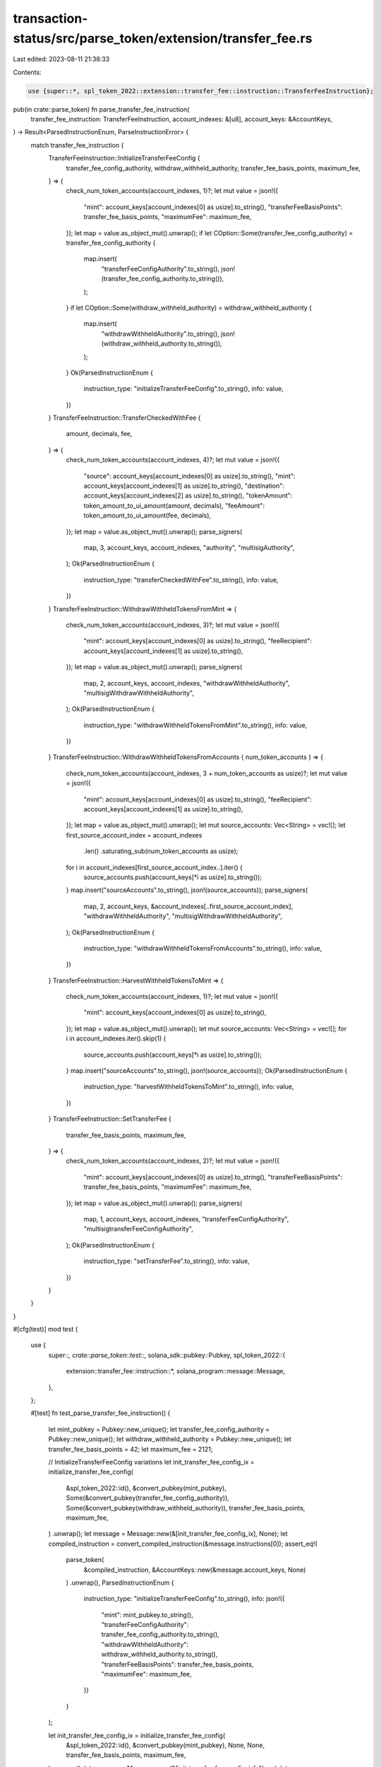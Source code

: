 transaction-status/src/parse_token/extension/transfer_fee.rs
============================================================

Last edited: 2023-08-11 21:38:33

Contents:

.. code-block:: rs

    use {super::*, spl_token_2022::extension::transfer_fee::instruction::TransferFeeInstruction};

pub(in crate::parse_token) fn parse_transfer_fee_instruction(
    transfer_fee_instruction: TransferFeeInstruction,
    account_indexes: &[u8],
    account_keys: &AccountKeys,
) -> Result<ParsedInstructionEnum, ParseInstructionError> {
    match transfer_fee_instruction {
        TransferFeeInstruction::InitializeTransferFeeConfig {
            transfer_fee_config_authority,
            withdraw_withheld_authority,
            transfer_fee_basis_points,
            maximum_fee,
        } => {
            check_num_token_accounts(account_indexes, 1)?;
            let mut value = json!({
                "mint": account_keys[account_indexes[0] as usize].to_string(),
                "transferFeeBasisPoints": transfer_fee_basis_points,
                "maximumFee": maximum_fee,
            });
            let map = value.as_object_mut().unwrap();
            if let COption::Some(transfer_fee_config_authority) = transfer_fee_config_authority {
                map.insert(
                    "transferFeeConfigAuthority".to_string(),
                    json!(transfer_fee_config_authority.to_string()),
                );
            }
            if let COption::Some(withdraw_withheld_authority) = withdraw_withheld_authority {
                map.insert(
                    "withdrawWithheldAuthority".to_string(),
                    json!(withdraw_withheld_authority.to_string()),
                );
            }
            Ok(ParsedInstructionEnum {
                instruction_type: "initializeTransferFeeConfig".to_string(),
                info: value,
            })
        }
        TransferFeeInstruction::TransferCheckedWithFee {
            amount,
            decimals,
            fee,
        } => {
            check_num_token_accounts(account_indexes, 4)?;
            let mut value = json!({
                "source": account_keys[account_indexes[0] as usize].to_string(),
                "mint": account_keys[account_indexes[1] as usize].to_string(),
                "destination": account_keys[account_indexes[2] as usize].to_string(),
                "tokenAmount": token_amount_to_ui_amount(amount, decimals),
                "feeAmount": token_amount_to_ui_amount(fee, decimals),
            });
            let map = value.as_object_mut().unwrap();
            parse_signers(
                map,
                3,
                account_keys,
                account_indexes,
                "authority",
                "multisigAuthority",
            );
            Ok(ParsedInstructionEnum {
                instruction_type: "transferCheckedWithFee".to_string(),
                info: value,
            })
        }
        TransferFeeInstruction::WithdrawWithheldTokensFromMint => {
            check_num_token_accounts(account_indexes, 3)?;
            let mut value = json!({
                "mint": account_keys[account_indexes[0] as usize].to_string(),
                "feeRecipient": account_keys[account_indexes[1] as usize].to_string(),
            });
            let map = value.as_object_mut().unwrap();
            parse_signers(
                map,
                2,
                account_keys,
                account_indexes,
                "withdrawWithheldAuthority",
                "multisigWithdrawWithheldAuthority",
            );
            Ok(ParsedInstructionEnum {
                instruction_type: "withdrawWithheldTokensFromMint".to_string(),
                info: value,
            })
        }
        TransferFeeInstruction::WithdrawWithheldTokensFromAccounts { num_token_accounts } => {
            check_num_token_accounts(account_indexes, 3 + num_token_accounts as usize)?;
            let mut value = json!({
                "mint": account_keys[account_indexes[0] as usize].to_string(),
                "feeRecipient": account_keys[account_indexes[1] as usize].to_string(),
            });
            let map = value.as_object_mut().unwrap();
            let mut source_accounts: Vec<String> = vec![];
            let first_source_account_index = account_indexes
                .len()
                .saturating_sub(num_token_accounts as usize);
            for i in account_indexes[first_source_account_index..].iter() {
                source_accounts.push(account_keys[*i as usize].to_string());
            }
            map.insert("sourceAccounts".to_string(), json!(source_accounts));
            parse_signers(
                map,
                2,
                account_keys,
                &account_indexes[..first_source_account_index],
                "withdrawWithheldAuthority",
                "multisigWithdrawWithheldAuthority",
            );
            Ok(ParsedInstructionEnum {
                instruction_type: "withdrawWithheldTokensFromAccounts".to_string(),
                info: value,
            })
        }
        TransferFeeInstruction::HarvestWithheldTokensToMint => {
            check_num_token_accounts(account_indexes, 1)?;
            let mut value = json!({
                "mint": account_keys[account_indexes[0] as usize].to_string(),
            });
            let map = value.as_object_mut().unwrap();
            let mut source_accounts: Vec<String> = vec![];
            for i in account_indexes.iter().skip(1) {
                source_accounts.push(account_keys[*i as usize].to_string());
            }
            map.insert("sourceAccounts".to_string(), json!(source_accounts));
            Ok(ParsedInstructionEnum {
                instruction_type: "harvestWithheldTokensToMint".to_string(),
                info: value,
            })
        }
        TransferFeeInstruction::SetTransferFee {
            transfer_fee_basis_points,
            maximum_fee,
        } => {
            check_num_token_accounts(account_indexes, 2)?;
            let mut value = json!({
                "mint": account_keys[account_indexes[0] as usize].to_string(),
                "transferFeeBasisPoints": transfer_fee_basis_points,
                "maximumFee": maximum_fee,
            });
            let map = value.as_object_mut().unwrap();
            parse_signers(
                map,
                1,
                account_keys,
                account_indexes,
                "transferFeeConfigAuthority",
                "multisigtransferFeeConfigAuthority",
            );
            Ok(ParsedInstructionEnum {
                instruction_type: "setTransferFee".to_string(),
                info: value,
            })
        }
    }
}

#[cfg(test)]
mod test {
    use {
        super::*,
        crate::parse_token::test::*,
        solana_sdk::pubkey::Pubkey,
        spl_token_2022::{
            extension::transfer_fee::instruction::*, solana_program::message::Message,
        },
    };

    #[test]
    fn test_parse_transfer_fee_instruction() {
        let mint_pubkey = Pubkey::new_unique();
        let transfer_fee_config_authority = Pubkey::new_unique();
        let withdraw_withheld_authority = Pubkey::new_unique();
        let transfer_fee_basis_points = 42;
        let maximum_fee = 2121;

        // InitializeTransferFeeConfig variations
        let init_transfer_fee_config_ix = initialize_transfer_fee_config(
            &spl_token_2022::id(),
            &convert_pubkey(mint_pubkey),
            Some(&convert_pubkey(transfer_fee_config_authority)),
            Some(&convert_pubkey(withdraw_withheld_authority)),
            transfer_fee_basis_points,
            maximum_fee,
        )
        .unwrap();
        let message = Message::new(&[init_transfer_fee_config_ix], None);
        let compiled_instruction = convert_compiled_instruction(&message.instructions[0]);
        assert_eq!(
            parse_token(
                &compiled_instruction,
                &AccountKeys::new(&message.account_keys, None)
            )
            .unwrap(),
            ParsedInstructionEnum {
                instruction_type: "initializeTransferFeeConfig".to_string(),
                info: json!({
                    "mint": mint_pubkey.to_string(),
                    "transferFeeConfigAuthority": transfer_fee_config_authority.to_string(),
                    "withdrawWithheldAuthority": withdraw_withheld_authority.to_string(),
                    "transferFeeBasisPoints": transfer_fee_basis_points,
                    "maximumFee": maximum_fee,
                })
            }
        );

        let init_transfer_fee_config_ix = initialize_transfer_fee_config(
            &spl_token_2022::id(),
            &convert_pubkey(mint_pubkey),
            None,
            None,
            transfer_fee_basis_points,
            maximum_fee,
        )
        .unwrap();
        let message = Message::new(&[init_transfer_fee_config_ix], None);
        let compiled_instruction = convert_compiled_instruction(&message.instructions[0]);
        assert_eq!(
            parse_token(
                &compiled_instruction,
                &AccountKeys::new(&message.account_keys, None)
            )
            .unwrap(),
            ParsedInstructionEnum {
                instruction_type: "initializeTransferFeeConfig".to_string(),
                info: json!({
                    "mint": mint_pubkey.to_string(),
                    "transferFeeBasisPoints": transfer_fee_basis_points,
                    "maximumFee": maximum_fee,
                })
            }
        );

        // Single owner TransferCheckedWithFee
        let account_pubkey = Pubkey::new_unique();
        let owner = Pubkey::new_unique();
        let recipient = Pubkey::new_unique();
        let amount = 55;
        let decimals = 2;
        let fee = 5;
        let transfer_checked_with_fee_ix = transfer_checked_with_fee(
            &spl_token_2022::id(),
            &convert_pubkey(account_pubkey),
            &convert_pubkey(mint_pubkey),
            &convert_pubkey(recipient),
            &convert_pubkey(owner),
            &[],
            amount,
            decimals,
            fee,
        )
        .unwrap();
        let message = Message::new(&[transfer_checked_with_fee_ix], None);
        let compiled_instruction = convert_compiled_instruction(&message.instructions[0]);
        assert_eq!(
            parse_token(
                &compiled_instruction,
                &AccountKeys::new(&message.account_keys, None)
            )
            .unwrap(),
            ParsedInstructionEnum {
                instruction_type: "transferCheckedWithFee".to_string(),
                info: json!({
                    "source": account_pubkey.to_string(),
                    "mint": mint_pubkey.to_string(),
                    "destination": recipient.to_string(),
                    "authority": owner.to_string(),
                    "tokenAmount": {
                        "uiAmount": 0.55,
                        "decimals": 2,
                        "amount": "55",
                        "uiAmountString": "0.55",
                   },
                    "feeAmount": {
                        "uiAmount": 0.05,
                        "decimals": 2,
                        "amount": "5",
                        "uiAmountString": "0.05",
                   },
                })
            }
        );

        // Multisig TransferCheckedWithFee
        let multisig_pubkey = Pubkey::new_unique();
        let multisig_signer0 = Pubkey::new_unique();
        let multisig_signer1 = Pubkey::new_unique();
        let transfer_checked_with_fee_ix = transfer_checked_with_fee(
            &spl_token_2022::id(),
            &convert_pubkey(account_pubkey),
            &convert_pubkey(mint_pubkey),
            &convert_pubkey(recipient),
            &convert_pubkey(multisig_pubkey),
            &[
                &convert_pubkey(multisig_signer0),
                &convert_pubkey(multisig_signer1),
            ],
            amount,
            decimals,
            fee,
        )
        .unwrap();
        let message = Message::new(&[transfer_checked_with_fee_ix], None);
        let compiled_instruction = convert_compiled_instruction(&message.instructions[0]);
        assert_eq!(
            parse_token(
                &compiled_instruction,
                &AccountKeys::new(&message.account_keys, None)
            )
            .unwrap(),
            ParsedInstructionEnum {
                instruction_type: "transferCheckedWithFee".to_string(),
                info: json!({
                    "source": account_pubkey.to_string(),
                    "mint": mint_pubkey.to_string(),
                    "destination": recipient.to_string(),
                    "multisigAuthority": multisig_pubkey.to_string(),
                    "signers": vec![
                        multisig_signer0.to_string(),
                        multisig_signer1.to_string(),
                    ],
                    "tokenAmount": {
                        "uiAmount": 0.55,
                        "decimals": 2,
                        "amount": "55",
                        "uiAmountString": "0.55",
                   },
                    "feeAmount": {
                        "uiAmount": 0.05,
                        "decimals": 2,
                        "amount": "5",
                        "uiAmountString": "0.05",
                   },
                })
            }
        );

        // Single authority WithdrawWithheldTokensFromMint
        let withdraw_withheld_tokens_from_mint_ix = withdraw_withheld_tokens_from_mint(
            &spl_token_2022::id(),
            &convert_pubkey(mint_pubkey),
            &convert_pubkey(recipient),
            &convert_pubkey(withdraw_withheld_authority),
            &[],
        )
        .unwrap();
        let message = Message::new(&[withdraw_withheld_tokens_from_mint_ix], None);
        let compiled_instruction = convert_compiled_instruction(&message.instructions[0]);
        assert_eq!(
            parse_token(
                &compiled_instruction,
                &AccountKeys::new(&message.account_keys, None)
            )
            .unwrap(),
            ParsedInstructionEnum {
                instruction_type: "withdrawWithheldTokensFromMint".to_string(),
                info: json!({
                    "mint": mint_pubkey.to_string(),
                    "feeRecipient": recipient.to_string(),
                    "withdrawWithheldAuthority": withdraw_withheld_authority.to_string(),
                })
            }
        );

        // Multisig WithdrawWithheldTokensFromMint
        let withdraw_withheld_tokens_from_mint_ix = withdraw_withheld_tokens_from_mint(
            &spl_token_2022::id(),
            &convert_pubkey(mint_pubkey),
            &convert_pubkey(recipient),
            &convert_pubkey(multisig_pubkey),
            &[
                &convert_pubkey(multisig_signer0),
                &convert_pubkey(multisig_signer1),
            ],
        )
        .unwrap();
        let message = Message::new(&[withdraw_withheld_tokens_from_mint_ix], None);
        let compiled_instruction = convert_compiled_instruction(&message.instructions[0]);
        assert_eq!(
            parse_token(
                &compiled_instruction,
                &AccountKeys::new(&message.account_keys, None)
            )
            .unwrap(),
            ParsedInstructionEnum {
                instruction_type: "withdrawWithheldTokensFromMint".to_string(),
                info: json!({
                    "mint": mint_pubkey.to_string(),
                    "feeRecipient": recipient.to_string(),
                    "multisigWithdrawWithheldAuthority": multisig_pubkey.to_string(),
                    "signers": vec![
                        multisig_signer0.to_string(),
                        multisig_signer1.to_string(),
                    ],
                })
            }
        );

        // Single authority WithdrawWithheldTokensFromAccounts
        let fee_account0 = Pubkey::new_unique();
        let fee_account1 = Pubkey::new_unique();
        let withdraw_withheld_tokens_from_accounts_ix = withdraw_withheld_tokens_from_accounts(
            &spl_token_2022::id(),
            &convert_pubkey(mint_pubkey),
            &convert_pubkey(recipient),
            &convert_pubkey(withdraw_withheld_authority),
            &[],
            &[&convert_pubkey(fee_account0), &convert_pubkey(fee_account1)],
        )
        .unwrap();
        let message = Message::new(&[withdraw_withheld_tokens_from_accounts_ix], None);
        let compiled_instruction = convert_compiled_instruction(&message.instructions[0]);
        assert_eq!(
            parse_token(
                &compiled_instruction,
                &AccountKeys::new(&message.account_keys, None)
            )
            .unwrap(),
            ParsedInstructionEnum {
                instruction_type: "withdrawWithheldTokensFromAccounts".to_string(),
                info: json!({
                    "mint": mint_pubkey.to_string(),
                    "feeRecipient": recipient.to_string(),
                    "withdrawWithheldAuthority": withdraw_withheld_authority.to_string(),
                    "sourceAccounts": vec![
                        fee_account0.to_string(),
                        fee_account1.to_string(),
                    ],
                })
            }
        );

        // Multisig WithdrawWithheldTokensFromAccounts
        let withdraw_withheld_tokens_from_accounts_ix = withdraw_withheld_tokens_from_accounts(
            &spl_token_2022::id(),
            &convert_pubkey(mint_pubkey),
            &convert_pubkey(recipient),
            &convert_pubkey(multisig_pubkey),
            &[
                &convert_pubkey(multisig_signer0),
                &convert_pubkey(multisig_signer1),
            ],
            &[&convert_pubkey(fee_account0), &convert_pubkey(fee_account1)],
        )
        .unwrap();
        let message = Message::new(&[withdraw_withheld_tokens_from_accounts_ix], None);
        let compiled_instruction = convert_compiled_instruction(&message.instructions[0]);
        assert_eq!(
            parse_token(
                &compiled_instruction,
                &AccountKeys::new(&message.account_keys, None)
            )
            .unwrap(),
            ParsedInstructionEnum {
                instruction_type: "withdrawWithheldTokensFromAccounts".to_string(),
                info: json!({
                    "mint": mint_pubkey.to_string(),
                    "feeRecipient": recipient.to_string(),
                    "multisigWithdrawWithheldAuthority": multisig_pubkey.to_string(),
                    "signers": vec![
                        multisig_signer0.to_string(),
                        multisig_signer1.to_string(),
                    ],
                    "sourceAccounts": vec![
                        fee_account0.to_string(),
                        fee_account1.to_string(),
                    ],
                })
            }
        );

        // HarvestWithheldTokensToMint
        let harvest_withheld_tokens_to_mint_ix = harvest_withheld_tokens_to_mint(
            &spl_token_2022::id(),
            &convert_pubkey(mint_pubkey),
            &[&convert_pubkey(fee_account0), &convert_pubkey(fee_account1)],
        )
        .unwrap();
        let message = Message::new(&[harvest_withheld_tokens_to_mint_ix], None);
        let compiled_instruction = convert_compiled_instruction(&message.instructions[0]);
        assert_eq!(
            parse_token(
                &compiled_instruction,
                &AccountKeys::new(&message.account_keys, None)
            )
            .unwrap(),
            ParsedInstructionEnum {
                instruction_type: "harvestWithheldTokensToMint".to_string(),
                info: json!({
                    "mint": mint_pubkey.to_string(),
                    "sourceAccounts": vec![
                        fee_account0.to_string(),
                        fee_account1.to_string(),
                    ],
                })
            }
        );

        // Single authority SetTransferFee
        let set_transfer_fee_ix = set_transfer_fee(
            &spl_token_2022::id(),
            &convert_pubkey(mint_pubkey),
            &convert_pubkey(transfer_fee_config_authority),
            &[],
            transfer_fee_basis_points,
            maximum_fee,
        )
        .unwrap();
        let message = Message::new(&[set_transfer_fee_ix], None);
        let compiled_instruction = convert_compiled_instruction(&message.instructions[0]);
        assert_eq!(
            parse_token(
                &compiled_instruction,
                &AccountKeys::new(&message.account_keys, None)
            )
            .unwrap(),
            ParsedInstructionEnum {
                instruction_type: "setTransferFee".to_string(),
                info: json!({
                    "mint": mint_pubkey.to_string(),
                    "transferFeeBasisPoints": transfer_fee_basis_points,
                    "maximumFee": maximum_fee,
                    "transferFeeConfigAuthority": transfer_fee_config_authority.to_string(),
                })
            }
        );

        // Multisig WithdrawWithheldTokensFromMint
        let set_transfer_fee_ix = set_transfer_fee(
            &spl_token_2022::id(),
            &convert_pubkey(mint_pubkey),
            &convert_pubkey(multisig_pubkey),
            &[
                &convert_pubkey(multisig_signer0),
                &convert_pubkey(multisig_signer1),
            ],
            transfer_fee_basis_points,
            maximum_fee,
        )
        .unwrap();
        let message = Message::new(&[set_transfer_fee_ix], None);
        let compiled_instruction = convert_compiled_instruction(&message.instructions[0]);
        assert_eq!(
            parse_token(
                &compiled_instruction,
                &AccountKeys::new(&message.account_keys, None)
            )
            .unwrap(),
            ParsedInstructionEnum {
                instruction_type: "setTransferFee".to_string(),
                info: json!({
                    "mint": mint_pubkey.to_string(),
                    "transferFeeBasisPoints": transfer_fee_basis_points,
                    "maximumFee": maximum_fee,
                    "multisigtransferFeeConfigAuthority": multisig_pubkey.to_string(),
                    "signers": vec![
                        multisig_signer0.to_string(),
                        multisig_signer1.to_string(),
                    ],
                })
            }
        );
    }
}


